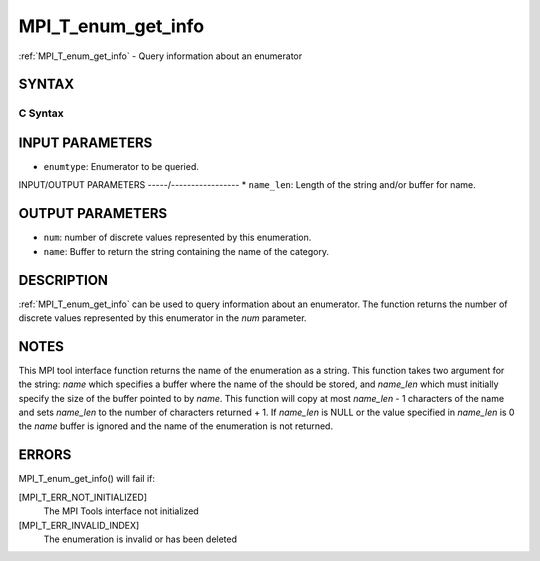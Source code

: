 .. _mpi_t_enum_get_info:


MPI_T_enum_get_info
===================

.. include_body

:ref:`MPI_T_enum_get_info` - Query information about an enumerator


SYNTAX
------


C Syntax
^^^^^^^^

.. code-block:: c
   :linenos:

   #include <mpi.h>
   int MPI_T_enum_get_info(MPI_T_enum enumtype, int *num, char *name, int *name_len)


INPUT PARAMETERS
----------------
* ``enumtype``: Enumerator to be queried.

INPUT/OUTPUT PARAMETERS
-----/-----------------
* ``name_len``: Length of the string and/or buffer for name.

OUTPUT PARAMETERS
-----------------
* ``num``: number of discrete values represented by this enumeration.
* ``name``: Buffer to return the string containing the name of the category.

DESCRIPTION
-----------

:ref:`MPI_T_enum_get_info` can be used to query information about an
enumerator. The function returns the number of discrete values
represented by this enumerator in the *num* parameter.


NOTES
-----

This MPI tool interface function returns the name of the enumeration as
a string. This function takes two argument for the string: *name* which
specifies a buffer where the name of the should be stored, and
*name_len* which must initially specify the size of the buffer pointed
to by *name*. This function will copy at most *name_len* - 1 characters
of the name and sets *name_len* to the number of characters returned +
1. If *name_len* is NULL or the value specified in *name_len* is 0 the
*name* buffer is ignored and the name of the enumeration is not
returned.


ERRORS
------

MPI_T_enum_get_info() will fail if:

[MPI_T_ERR_NOT_INITIALIZED]
   The MPI Tools interface not initialized

[MPI_T_ERR_INVALID_INDEX]
   The enumeration is invalid or has been deleted
